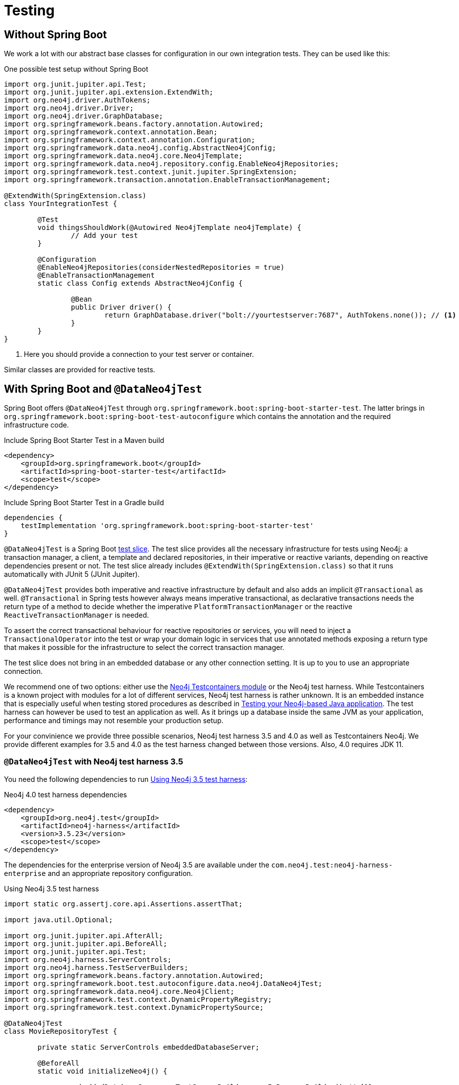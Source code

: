 [[testing]]
= Testing

== Without Spring Boot

We work a lot with our abstract base classes for configuration in our own integration tests. They can be used like this:

[source,java]
.One possible test setup without Spring Boot
----
import org.junit.jupiter.api.Test;
import org.junit.jupiter.api.extension.ExtendWith;
import org.neo4j.driver.AuthTokens;
import org.neo4j.driver.Driver;
import org.neo4j.driver.GraphDatabase;
import org.springframework.beans.factory.annotation.Autowired;
import org.springframework.context.annotation.Bean;
import org.springframework.context.annotation.Configuration;
import org.springframework.data.neo4j.config.AbstractNeo4jConfig;
import org.springframework.data.neo4j.core.Neo4jTemplate;
import org.springframework.data.neo4j.repository.config.EnableNeo4jRepositories;
import org.springframework.test.context.junit.jupiter.SpringExtension;
import org.springframework.transaction.annotation.EnableTransactionManagement;

@ExtendWith(SpringExtension.class)
class YourIntegrationTest {

	@Test
	void thingsShouldWork(@Autowired Neo4jTemplate neo4jTemplate) {
		// Add your test
	}

	@Configuration
	@EnableNeo4jRepositories(considerNestedRepositories = true)
	@EnableTransactionManagement
	static class Config extends AbstractNeo4jConfig {

		@Bean
		public Driver driver() {
			return GraphDatabase.driver("bolt://yourtestserver:7687", AuthTokens.none()); // <.>
		}
	}
}
----
. Here you should provide a connection to your test server or container.

Similar classes are provided for reactive tests.

[[dataneo4jtest]]
== With Spring Boot and `@DataNeo4jTest`

Spring Boot offers `@DataNeo4jTest` through `org.springframework.boot:spring-boot-starter-test`.
The latter brings in `org.springframework.boot:spring-boot-test-autoconfigure` which contains the annotation and the
required infrastructure code.

[source,xml,subs="verbatim,attributes"]
.Include Spring Boot Starter Test in a Maven build
----
<dependency>
    <groupId>org.springframework.boot</groupId>
    <artifactId>spring-boot-starter-test</artifactId>
    <scope>test</scope>
</dependency>
----

[source,groovy,subs="verbatim,attributes"]
.Include Spring Boot Starter Test in a Gradle build
----
dependencies {
    testImplementation 'org.springframework.boot:spring-boot-starter-test'
}
----

`@DataNeo4jTest` is a Spring Boot https://docs.spring.io/spring-boot/docs/current/reference/html/spring-boot-features.html#boot-features-testing[test slice].
The test slice provides all the necessary infrastructure for tests using Neo4j: a transaction manager, a client, a template and declared repositories, in their imperative or reactive variants,
depending on reactive dependencies present or not.
The test slice already includes `@ExtendWith(SpringExtension.class)` so that it runs automatically with JUnit 5 (JUnit Jupiter).

`@DataNeo4jTest` provides both imperative and reactive infrastructure by default and also adds an implicit `@Transactional` as well.
`@Transactional` in Spring tests however always means imperative transactional, as declarative transactions needs the
return type of a method to decide whether the imperative `PlatformTransactionManager` or the reactive `ReactiveTransactionManager` is needed.

To assert the correct transactional behaviour for reactive repositories or services, you will need to inject a `TransactionalOperator`
into the test or wrap your domain logic in services that use annotated  methods exposing a return type that makes it possible
for the infrastructure to select the correct transaction manager.

The test slice does not bring in an embedded database or any other connection setting.
It is up to you to use an appropriate connection.

We recommend one of two options: either use the https://www.testcontainers.org/modules/databases/neo4j/[Neo4j Testcontainers module]
or the Neo4j test harness.
While Testcontainers is a known project with modules for a lot of different services, Neo4j test harness is rather unknown.
It is an embedded instance that is especially useful when testing stored procedures as described in https://medium.com/neo4j/testing-your-neo4j-based-java-application-34bef487cc3c[Testing your Neo4j-based Java application].
The test harness can however be used to test an application as well.
As it brings up a database inside the same JVM as your application, performance and timings may not resemble your production setup.

For your convinience we provide three possible scenarios, Neo4j test harness 3.5 and 4.0 as well as Testcontainers Neo4j.
We provide different examples for 3.5 and 4.0 as the test harness changed between those versions.
Also, 4.0 requires JDK 11.

[[dataneo4jtest-harness35]]
=== `@DataNeo4jTest` with Neo4j test harness 3.5

You need the following dependencies to run <<dataneo4jtest-harness35-example>>:

[source,xml]
.Neo4j 4.0 test harness dependencies
----
<dependency>
    <groupId>org.neo4j.test</groupId>
    <artifactId>neo4j-harness</artifactId>
    <version>3.5.23</version>
    <scope>test</scope>
</dependency>
----

The dependencies for the enterprise version of Neo4j 3.5 are available under the `com.neo4j.test:neo4j-harness-enterprise` and
an appropriate repository configuration.

[[dataneo4jtest-harness35-example]]
[source,java]
.Using Neo4j 3.5 test harness
----
import static org.assertj.core.api.Assertions.assertThat;

import java.util.Optional;

import org.junit.jupiter.api.AfterAll;
import org.junit.jupiter.api.BeforeAll;
import org.junit.jupiter.api.Test;
import org.neo4j.harness.ServerControls;
import org.neo4j.harness.TestServerBuilders;
import org.springframework.beans.factory.annotation.Autowired;
import org.springframework.boot.test.autoconfigure.data.neo4j.DataNeo4jTest;
import org.springframework.data.neo4j.core.Neo4jClient;
import org.springframework.test.context.DynamicPropertyRegistry;
import org.springframework.test.context.DynamicPropertySource;

@DataNeo4jTest
class MovieRepositoryTest {

	private static ServerControls embeddedDatabaseServer;

	@BeforeAll
	static void initializeNeo4j() {

		embeddedDatabaseServer = TestServerBuilders.newInProcessBuilder() // <.>
			.newServer();
	}

	@AfterAll
	static void stopNeo4j() {

		embeddedDatabaseServer.close(); // <.>
	}

	@DynamicPropertySource  // <.>
	static void neo4jProperties(DynamicPropertyRegistry registry) {

		registry.add("spring.neo4j.uri", embeddedDatabaseServer::boltURI);
		registry.add("spring.neo4j.authentication.username", () -> "neo4j");
		registry.add("spring.neo4j.authentication.password", () -> null);
	}

	@Test
	public void findSomethingShouldWork(@Autowired Neo4jClient client) {

		Optional<Long> result = client.query("MATCH (n) RETURN COUNT(n)")
			.fetchAs(Long.class)
			.one();
		assertThat(result).hasValue(0L);
	}
}
----
<.> Entrypoint to create an embedded Neo4j
<.> This is a Spring Boot annotation that allows for dynamically registered
application properties. We overwrite the corresponding Neo4j settings.
<.> Shutdown Neo4j after all tests.

[[dataneo4jtest-harness40]]
=== `@DataNeo4jTest` with Neo4j test harness 4.0+

You need the following dependencies to run <<dataneo4jtest-harness40-example>>:

[source,xml]
.Neo4j 4.0 test harness dependencies
----
<dependency>
    <groupId>org.neo4j.test</groupId>
    <artifactId>neo4j-harness</artifactId>
    <version>{neo4j-version}</version>
    <scope>test</scope>
    <exclusions>
        <exclusion>
            <groupId>org.slf4j</groupId>
            <artifactId>slf4j-nop</artifactId>
        </exclusion>
    </exclusions>
</dependency>
----

The dependencies for the enterprise version of Neo4j 4.x are available under the `com.neo4j.test:neo4j-harness-enterprise` and
an appropriate repository configuration.

[[dataneo4jtest-harness40-example]]
[source,java]
.Using Neo4j 4.0+ test harness
----
import static org.assertj.core.api.Assertions.assertThat;

import java.util.Optional;

import org.junit.jupiter.api.AfterAll;
import org.junit.jupiter.api.BeforeAll;
import org.junit.jupiter.api.Test;
import org.neo4j.harness.Neo4j;
import org.neo4j.harness.Neo4jBuilders;
import org.springframework.beans.factory.annotation.Autowired;
import org.springframework.boot.test.autoconfigure.data.neo4j.DataNeo4jTest;
import org.springframework.data.neo4j.core.Neo4jClient;
import org.springframework.test.context.DynamicPropertyRegistry;
import org.springframework.test.context.DynamicPropertySource;

@DataNeo4jTest
class MovieRepositoryTest {

	private static Neo4j embeddedDatabaseServer;

	@BeforeAll
	static void initializeNeo4j() {

		embeddedDatabaseServer = Neo4jBuilders.newInProcessBuilder() // <.>
			.withDisabledServer() // <.>
			.build();
	}

	@DynamicPropertySource // <.>
	static void neo4jProperties(DynamicPropertyRegistry registry) {

		registry.add("spring.neo4j.uri", embeddedDatabaseServer::boltURI);
		registry.add("spring.neo4j.authentication.username", () -> "neo4j");
		registry.add("spring.neo4j.authentication.password", () -> null);
	}

	@AfterAll
	static void stopNeo4j() {

		embeddedDatabaseServer.close(); // <.>
	}

	@Test
	public void findSomethingShouldWork(@Autowired Neo4jClient client) {

		Optional<Long> result = client.query("MATCH (n) RETURN COUNT(n)")
			.fetchAs(Long.class)
			.one();
		assertThat(result).hasValue(0L);
	}
}
----
<.> Entrypoint to create an embedded Neo4j
<.> Disable the unneeded Neo4j HTTP server
<.> This is a Spring Boot annotation that allows for dynamically registered
    application properties. We overwrite the corresponding Neo4j settings.
<.> Shut down Neo4j after all tests.


[[dataneo4jtest-testcontainers]]
=== `@DataNeo4jTest` with Testcontainers Neo4j

The principal of configuring the connection is of course still the same with Testcontainers as shown in <<dataneo4jtest-testcontainers-example>>.
You need the following dependencies:

[source,xml]
----
<dependency>
    <groupId>org.testcontainers</groupId>
    <artifactId>neo4j</artifactId>
    <version>1.14.3</version>
    <scope>test</scope>
</dependency>
----

And a complete test:

[[dataneo4jtest-testcontainers-example]]
[source,java]
.Using Test containers
----
import static org.assertj.core.api.Assertions.assertThat;

import java.util.Optional;

import org.junit.jupiter.api.AfterAll;
import org.junit.jupiter.api.BeforeAll;
import org.junit.jupiter.api.Test;
import org.springframework.beans.factory.annotation.Autowired;
import org.springframework.boot.test.autoconfigure.data.neo4j.DataNeo4jTest;
import org.springframework.data.neo4j.core.Neo4jClient;
import org.springframework.test.context.DynamicPropertyRegistry;
import org.springframework.test.context.DynamicPropertySource;
import org.testcontainers.containers.Neo4jContainer;

@DataNeo4jTest
class MovieRepositoryTCTest {

	private static Neo4jContainer<?> neo4jContainer;

	@BeforeAll
	static void initializeNeo4j() {

		neo4jContainer = new Neo4jContainer<>()
			.withAdminPassword("somePassword");
		neo4jContainer.start();
	}

	@AfterAll
	static void stopNeo4j() {

		neo4jContainer.close();
	}

	@DynamicPropertySource
	static void neo4jProperties(DynamicPropertyRegistry registry) {

		registry.add("spring.neo4j.uri", neo4jContainer::getBoltUrl);
		registry.add("spring.neo4j.authentication.username", () -> "neo4j");
		registry.add("spring.neo4j.authentication.password", neo4jContainer::getAdminPassword);
	}

	@Test
	public void findSomethingShouldWork(@Autowired Neo4jClient client) {

		Optional<Long> result = client.query("MATCH (n) RETURN COUNT(n)")
			.fetchAs(Long.class)
			.one();
		assertThat(result).hasValue(0L);
	}
}
----

=== Alternatives to a `@DynamicPropertySource`

There are some scenarios in which the above annotation does not fit your usecase.
One of those might be that you want to have 100% control over how the driver is initialized.
With a test container running, you could do this with a nested, static configuration class like this:

[source,java]
----
@TestConfiguration(proxyBeanMethods = false)
static class TestNeo4jConfig {

    @Bean
    Driver driver() {
        return GraphDatabase.driver(
        		neo4jContainer.getBoltUrl(),
        		AuthTokens.basic("neo4j", neo4jContainer.getAdminPassword())
        );
    }
}
----

If you want to use the properties but cannot use a `@DynamicPropertySource`, you would use an initializer:

[source,java]
.Alternative injection of dynamic properties
----
@ContextConfiguration(initializers = PriorToBoot226Test.Initializer.class)
@DataNeo4jTest
class PriorToBoot226Test {

    private static Neo4jContainer<?> neo4jContainer;

    @BeforeAll
    static void initializeNeo4j() {

        neo4jContainer = new Neo4jContainer<>()
            .withAdminPassword("somePassword");
        neo4jContainer.start();
    }

    @AfterAll
    static void stopNeo4j() {

        neo4jContainer.close();
    }

    static class Initializer implements ApplicationContextInitializer<ConfigurableApplicationContext> {
        public void initialize(ConfigurableApplicationContext configurableApplicationContext) {
            TestPropertyValues.of(
                "spring.neo4j.uri=" + neo4jContainer.getBoltUrl(),
                "spring.neo4j.authentication.username=neo4j",
                "spring.neo4j.authentication.password=" + neo4jContainer.getAdminPassword()
            ).applyTo(configurableApplicationContext.getEnvironment());
        }
    }
}
----
